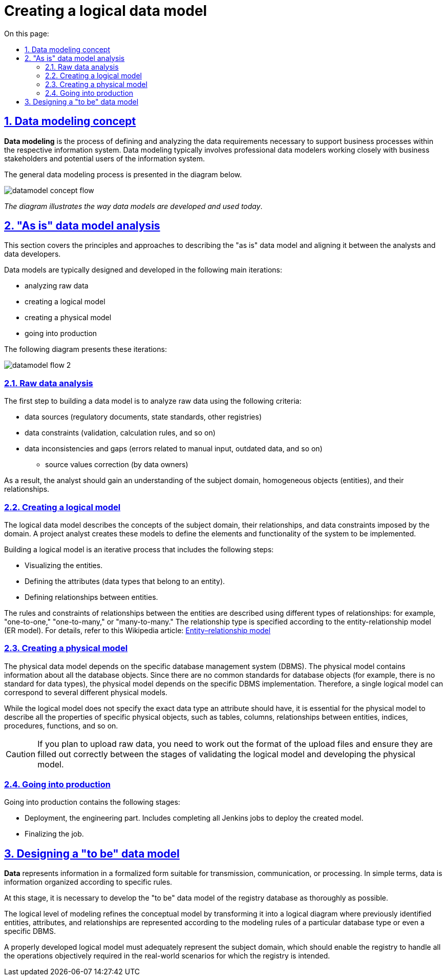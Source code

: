 :toc-title: On this page:
:toc: auto
:toclevels: 5
:experimental:
:sectnums:
:sectnumlevels: 5
:sectanchors:
:sectlinks:
:partnums:

//= Створення логічної моделі даних
= Creating a logical data model

//== Концепт моделювання даних
== Data modeling concept

//**Моделювання даних** — процес, що використовується для визначення й аналізу вимог до даних, необхідних для підтримки бізнес-процесів у межах відповідної інформаційної системи. Таким чином, процес моделювання даних залучає професійних моделістів даних, які тісно працюють із зацікавленими сторонами бізнесу, а також із потенційними користувачами інформаційної системи.
*Data modeling* is the process of defining and analyzing the data requirements necessary to support business processes within the respective information system. Data modeling typically involves professional data modelers working closely with business stakeholders and potential users of the information system.

//Загальний процес моделювання даних поданий на діаграмі нижче.
The general data modeling process is presented in the diagram below.

image:registry-develop:data-modeling/data/logical-model/datamodel-concept-flow.png[]

//_Схема ілюструє спосіб, у який моделі даних розробляються та використовуються сьогодні_.
_The diagram illustrates the way data models are developed and used today_.

//== Аналіз моделі даних "AS IS"
== "As is" data model analysis

//У цьому підрозділі описані принципи та підходи до опису моделі даних у стані _AS IS_ та узгодження останньої між аналітиками та розробниками даних.
This section covers the principles and approaches to describing the "as is" data model and aligning it between the analysts and data developers.

//Проєктування та побудова моделі даних відбувається у декілька основних ітерацій, описаних нижче, а саме:
Data models are typically designed and developed in the following main iterations:

//* аналіз вихідних даних;
//TODO: Hope "raw data" makes sense here
//* аналіз та побудова логічної моделі;
//* аналіз та побудова фізичної моделі;
//* вивід до промислового середовища.
* analyzing raw data
* creating a logical model
* creating a physical model
* going into production

//Описувані ітерації представлені також схематично, на діаграмі.
The following diagram presents these iterations:

image:registry-develop:data-modeling/data/logical-model/datamodel-flow-2.png[]

//=== Аналіз вихідних даних
=== Raw data analysis

//Перший крок до побудови моделі даних -- це аналіз вихідних даних на предмет виявлення наступних критеріїв:
The first step to building a data model is to analyze raw data using the following criteria:

//* джерела даних (регламентаційні документи, ГОСТи, стандарти, інші реєстри тощо);
//* обмеження, що накладаються на дані (валідація, правила розрахунку і т.п.);
//* невідповідність і пропуски даних (помилки, пов'язані з ручним введенням; неактуальні дані та інше);
//** провести коригування вихідних значень (власниками даних).
* data sources (regulatory documents, state standards, other registries)
* data constraints (validation, calculation rules, and so on)
* data inconsistencies and gaps (errors related to manual input, outdated data, and so on)
** source values correction (by data owners)

//В результаті аналізу даних, у аналітика має з'явитися уявлення про предметну область, однотипні об'єкти (далі - сутність) та взаємозв'язок між цими об'єктами.
As a result, the analyst should gain an understanding of the subject domain, homogeneous objects (entities), and their relationships.

//=== Аналіз та побудова логічної моделі
=== Creating a logical model

//Логічна модель даних описує поняття предметної області, їх взаємозв'язок, а також обмеження по даних, що накладаються предметною областю. Аналітик проєкту створює такі моделі для того, щоб визначити елементи й функціональність системи, які необхідно реалізувати.
The logical data model describes the concepts of the subject domain, their relationships, and data constraints imposed by the domain. A project analyst creates these models to define the elements and functionality of the system to be implemented.

//Побудова логічної моделі - ітераційний процес, який включає в себе наступні кроки:
Building a logical model is an iterative process that includes the following steps:

//* Ілюстрація сутностей
//* Визначення атрибутів (типів даних, які належать даній сутності)
//* Визначення зв'язків між сутностями.
* Visualizing the entities.
* Defining the attributes (data types that belong to an entity).
* Defining relationships between entities.

//Правила та обмеження відносин між сутностями описуються за допомогою властивостей (типів) зв'язків. Наприклад, "один-до-одного" (_англ. -- "one-to-one"_), "один-до-багатьох" (_англ. -- "one-to-many_", "багато-до-багатьох" (_англ. -- "many-to-many"_) та позначаються відповідним чином у https://uk.wikipedia.org/wiki/%D0%9C%D0%BE%D0%B4%D0%B5%D0%BB%D1%8C_%C2%AB%D1%81%D1%83%D1%82%D0%BD%D1%96%D1%81%D1%82%D1%8C_%E2%80%94_%D0%B7%D0%B2%27%D1%8F%D0%B7%D0%BE%D0%BA%C2%BB[ER-моделі] (моделі "сутність-зв'язок").
The rules and constraints of relationships between the entities are described using different types of relationships: for example, "one-to-one," "one-to-many," or "many-to-many." The relationship type is specified according to the entity-relationship model (ER model). For details, refer to this Wikipedia article: https://en.wikipedia.org/wiki/Entity%E2%80%93relationship_model[Entity–relationship model]

//=== Аналіз та побудова фізичної моделі
=== Creating a physical model

//Фізична модель даних залежить від конкретної системи керування базами даних (СКБД). Фізична модель містить інформацію про всі об'єкти бази даних (далі - БД). Оскільки стандартів для об'єктів бази даних не існує (наприклад, немає стандарту для типів даних), фізична модель залежить від конкретної реалізації СКБД. Отже, тій самій логічній моделі можуть відповідати декілька різних фізичних моделей.
The physical data model depends on the specific database management system (DBMS). The physical model contains information about all the database objects. Since there are no common standards for database objects (for example, there is no standard for data types), the physical model depends on the specific DBMS implementation. Therefore, a single logical model can correspond to several different physical models.

//Якщо логічна модель не задає значення, який саме тип даних повинен мати атрибут, то для фізичної моделі важливо описати всю інформацію про конкретні фізичні об'єкти -- таблиці, колонки, зв'язки між сутностями, індекси, процедури, функції тощо.
While the logical model does not specify the exact data type an attribute should have, it is essential for the physical model to describe all the properties of specific physical objects, such as tables, columns, relationships between entities, indices, procedures, functions, and so on.

//CAUTION: _[red]##Увага!## У випадку, якщо планується завантаження вихідних даних, на стику етапів валідації логічної та побудови фізичної моделі, необхідно опрацювати формати файлів завантаження, а також їх коректне заповнення_.
CAUTION: If you plan to upload raw data, you need to work out the format of the upload files and ensure they are filled out correctly between the stages of validating the logical model and developing the physical model.

//=== Вивід до промислового середовища
=== Going into production

//Вивід до промислового середовища складається із наступних етапів:
Going into production contains the following stages:

//* Розгортання (deployment) - інженерна частина. Виконання усіх Jenkins job з метою розгортання спроєктованої моделі.
//* Фінальна частина усіх робіт.
* Deployment, the engineering part. Includes completing all Jenkins jobs to deploy the created model.
* Finalizing the job.

//== Проєктування нової моделі даних "TO BE"
== Designing a "to be" data model

//**Дані** (data) - представлення інформації у формалізованому вигляді, придатному для передачі, зв'язку, або обробки.
//Простими словами: інформація, організована за певними правилами.
*Data* represents information in a formalized form suitable for transmission, communication, or processing. In simple terms, data is information organized according to specific rules.

//На цьому етапі необхідно опрацювати якомога краще даталогічну модель "To Be" бази даних реєстру.
At this stage, it is necessary to develop the "to be" data model of the registry database as thoroughly as possible.

//**Даталогічний рівень** (також -- просто «логічний») моделювання деталізує інфологічну модель (концептуальну), перетворюючи її в логічну схему, на якій раніше виявлені сутності, атрибути та зв'язки оформлюються згідно з правилами моделювання для обраного виду бази даних (можливо навіть з урахуванням конкретної СУБД).
The logical level of modeling refines the conceptual model by transforming it into a logical diagram where previously identified entities, attributes, and relationships are represented according to the modeling rules of a particular database type or even a specific DBMS.

//Загальним критерієм успішності правильного опрацювання даталогічної моделі служитиме адекватність предметної області, яка виражається в тому, що реєстр повинен дозволяти виконувати всі необхідні операції, які об'єктивно потрібні в реальному житті в контексті тієї роботи, для якої призначений реєстр.
A properly developed logical model must adequately represent the subject domain, which should enable the registry to handle all the operations objectively required in the real-world scenarios for which the registry is intended.
